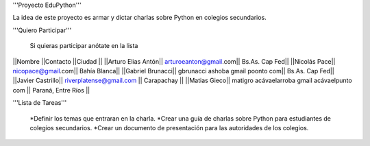 '''Proyecto EduPython'''

La idea de este proyecto es armar y dictar charlas sobre Python  en colegios secundarios.
 

'''Quiero Participar'''

  Si quieras participar anótate en la lista

||Nombre ||Contacto ||Ciudad ||
||Arturo Elias Antón|| arturoeanton@gmail.com|| Bs.As. Cap Fed||
||Nicolás Pace|| nicopace@gmail.com|| Bahía Blanca||
||Gabriel Brunacci|| gbrunacci ashoba gmail poonto com|| Bs.As. Cap Fed||
||Javier Castrillo|| riverplatense@gmail.com || Carapachay ||
||Matias Gieco|| matigro acávaelarroba gmail acávaelpunto com || Paraná, Entre Ríos ||


'''Lista de Tareas'''

 *Definir los temas que entraran en la charla.
 *Crear una guía de charlas sobre Python para estudiantes de colegios secundarios.
 *Crear un documento de presentación para las autoridades de los colegios.

